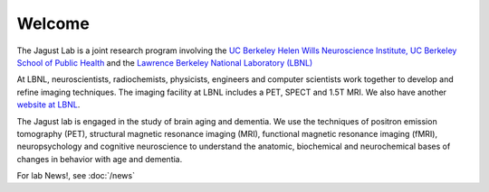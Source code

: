 =======
Welcome
=======
 

The Jagust Lab is a joint research program involving the 
`UC Berkeley  Helen Wills Neuroscience Institute,
<http://neuroscience.berkeley.edu/>`_
`UC Berkeley  School of Public Health <http://sph.berkeley.edu/>`_
and the 
`Lawrence Berkeley National Laboratory (LBNL) <http://www.lbl.gov/>`_ 


At LBNL, neuroscientists,
radiochemists, physicists, engineers and computer scientists work
together to develop and refine imaging techniques. The imaging
facility at LBNL includes a PET, SPECT and 1.5T MRI.  We also have
another `website at LBNL <http://www.lbl.gov/lsd/>`_.

The Jagust lab is engaged in the study of brain aging and dementia. We
use the techniques of positron emission tomography (PET), structural
magnetic resonance imaging (MRI), functional magnetic resonance
imaging (fMRI), neuropsychology and cognitive neuroscience to
understand the anatomic, biochemical and neurochemical bases of
changes in behavior with age and dementia. 





For lab News!, see :doc:`/news`

